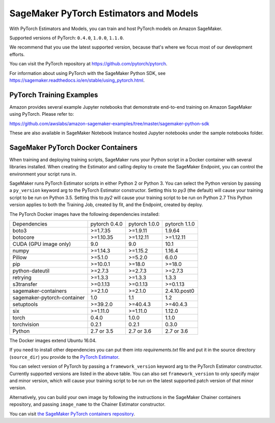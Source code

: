 =======================================
SageMaker PyTorch Estimators and Models
=======================================

With PyTorch Estimators and Models, you can train and host PyTorch models on Amazon SageMaker.

Supported versions of PyTorch: ``0.4.0``, ``1.0.0``, ``1.1.0``.

We recommend that you use the latest supported version, because that's where we focus most of our development efforts.

You can visit the PyTorch repository at https://github.com/pytorch/pytorch.

For information about using PyTorch with the SageMaker Python SDK, see https://sagemaker.readthedocs.io/en/stable/using_pytorch.html.

PyTorch Training Examples
-------------------------

Amazon provides several example Jupyter notebooks that demonstrate end-to-end training on Amazon SageMaker using PyTorch.
Please refer to:

https://github.com/awslabs/amazon-sagemaker-examples/tree/master/sagemaker-python-sdk

These are also available in SageMaker Notebook Instance hosted Jupyter notebooks under the sample notebooks folder.


SageMaker PyTorch Docker Containers
-----------------------------------

When training and deploying training scripts, SageMaker runs your Python script in a Docker container with several
libraries installed. When creating the Estimator and calling deploy to create the SageMaker Endpoint, you can control
the environment your script runs in.

SageMaker runs PyTorch Estimator scripts in either Python 2 or Python 3. You can select the Python version by
passing a ``py_version`` keyword arg to the PyTorch Estimator constructor. Setting this to `py3` (the default) will cause your
training script to be run on Python 3.5. Setting this to `py2` will cause your training script to be run on Python 2.7
This Python version applies to both the Training Job, created by fit, and the Endpoint, created by deploy.

The PyTorch Docker images have the following dependencies installed:

+-----------------------------+---------------+-------------------+-------------------+
| Dependencies                | pytorch 0.4.0 | pytorch 1.0.0     | pytorch 1.1.0     |
+-----------------------------+---------------+-------------------+-------------------+
| boto3                       | >=1.7.35      | >=1.9.11          | 1.9.64            |
+-----------------------------+---------------+-------------------+-------------------+
| botocore                    | >=1.10.35     | >=1.12.11         | >=1.12.11         |
+-----------------------------+---------------+-------------------+-------------------+
| CUDA (GPU image only)       | 9.0           | 9.0               | 10.1              |
+-----------------------------+---------------+-------------------+-------------------+
| numpy                       | >=1.14.3      | >=1.15.2          | 1.16.4            |
+-----------------------------+---------------+-------------------+-------------------+
| Pillow                      | >=5.1.0       | >=5.2.0           | 6.0.0             |
+-----------------------------+---------------+-------------------+-------------------+
| pip                         | >=10.0.1      | >=18.0            | >=18.0            |
+-----------------------------+---------------+-------------------+-------------------+
| python-dateutil             | >=2.7.3       | >=2.7.3           | >=2.7.3           |
+-----------------------------+---------------+-------------------+-------------------+
| retrying                    | >=1.3.3       | >=1.3.3           | 1.3.3             |
+-----------------------------+---------------+-------------------+-------------------+
| s3transfer                  | >=0.1.13      | >=0.1.13          | >=0.1.13          |
+-----------------------------+---------------+-------------------+-------------------+
| sagemaker-containers        | >=2.1.0       | >=2.1.0           | 2.4.10.post0      |
+-----------------------------+---------------+-------------------+-------------------+
| sagemaker-pytorch-container | 1.0           | 1.1               | 1.2               |
+-----------------------------+---------------+-------------------+-------------------+
| setuptools                  | >=39.2.0      | >=40.4.3          | >=40.4.3          |
+-----------------------------+---------------+-------------------+-------------------+
| six                         | >=1.11.0      | >=1.11.0          | 1.12.0            |
+-----------------------------+---------------+-------------------+-------------------+
| torch                       | 0.4.0         | 1.0.0             | 1.1.0             |
+-----------------------------+---------------+-------------------+-------------------+
| torchvision                 | 0.2.1         | 0.2.1             | 0.3.0             |
+-----------------------------+---------------+-------------------+-------------------+
| Python                      | 2.7 or 3.5    | 2.7 or 3.6        | 2.7 or 3.6        |
+-----------------------------+---------------+-------------------+-------------------+

The Docker images extend Ubuntu 16.04.

If you need to install other dependencies you can put them into `requirements.txt` file and put it in the source directory
(``source_dir``) you provide to the `PyTorch Estimator <#pytorch-estimators>`__.

You can select version of PyTorch by passing a ``framework_version`` keyword arg to the PyTorch Estimator constructor.
Currently supported versions are listed in the above table. You can also set ``framework_version`` to only specify major and
minor version, which will cause your training script to be run on the latest supported patch version of that minor
version.

Alternatively, you can build your own image by following the instructions in the SageMaker Chainer containers
repository, and passing ``image_name`` to the Chainer Estimator constructor.

You can visit `the SageMaker PyTorch containers repository <https://github.com/aws/sagemaker-pytorch-containers>`_.
